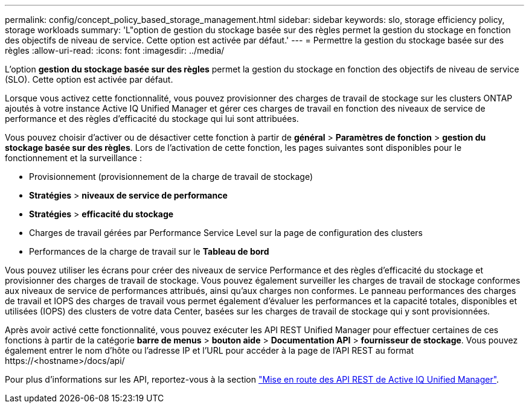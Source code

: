 ---
permalink: config/concept_policy_based_storage_management.html 
sidebar: sidebar 
keywords: slo, storage efficiency policy, storage workloads 
summary: 'L"option de gestion du stockage basée sur des règles permet la gestion du stockage en fonction des objectifs de niveau de service. Cette option est activée par défaut.' 
---
= Permettre la gestion du stockage basée sur des règles
:allow-uri-read: 
:icons: font
:imagesdir: ../media/


[role="lead"]
L'option *gestion du stockage basée sur des règles* permet la gestion du stockage en fonction des objectifs de niveau de service (SLO). Cette option est activée par défaut.

Lorsque vous activez cette fonctionnalité, vous pouvez provisionner des charges de travail de stockage sur les clusters ONTAP ajoutés à votre instance Active IQ Unified Manager et gérer ces charges de travail en fonction des niveaux de service de performance et des règles d'efficacité du stockage qui lui sont attribuées.

Vous pouvez choisir d'activer ou de désactiver cette fonction à partir de *général* > *Paramètres de fonction* > *gestion du stockage basée sur des règles*. Lors de l'activation de cette fonction, les pages suivantes sont disponibles pour le fonctionnement et la surveillance :

* Provisionnement (provisionnement de la charge de travail de stockage)
* *Stratégies* > *niveaux de service de performance*
* *Stratégies* > *efficacité du stockage*
* Charges de travail gérées par Performance Service Level sur la page de configuration des clusters
* Performances de la charge de travail sur le *Tableau de bord*


Vous pouvez utiliser les écrans pour créer des niveaux de service Performance et des règles d'efficacité du stockage et provisionner des charges de travail de stockage. Vous pouvez également surveiller les charges de travail de stockage conformes aux niveaux de service de performances attribués, ainsi qu'aux charges non conformes. Le panneau performances des charges de travail et IOPS des charges de travail vous permet également d'évaluer les performances et la capacité totales, disponibles et utilisées (IOPS) des clusters de votre data Center, basées sur les charges de travail de stockage qui y sont provisionnées.

Après avoir activé cette fonctionnalité, vous pouvez exécuter les API REST Unified Manager pour effectuer certaines de ces fonctions à partir de la catégorie *barre de menus* > *bouton aide* > *Documentation API* > *fournisseur de stockage*. Vous pouvez également entrer le nom d'hôte ou l'adresse IP et l'URL pour accéder à la page de l'API REST au format +https://<hostname>/docs/api/+

Pour plus d'informations sur les API, reportez-vous à la section link:../api-automation/concept_get_started_with_um_apis.html["Mise en route des API REST de Active IQ Unified Manager"].
